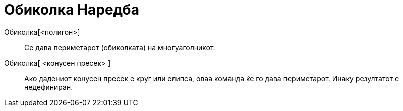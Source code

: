= Обиколка Наредба
ifdef::env-github[:imagesdir: /mk/modules/ROOT/assets/images]

Обиколка[<полигон>]::
  Се дава периметарот (обиколката) на многуаголникот.
Обиколка[ <конусен пресек> ]::
  Ако дадениот конусен пресек е круг или елипса, оваа команда ќе го дава периметарот. Инаку резултатот е недефиниран.
